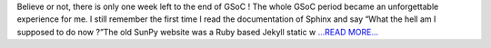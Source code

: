 .. title: SunPy Website Improvements
.. slug:
.. date: 2017-08-15 13:36:51 
.. tags: SunPy
.. author: Duygu Keşkek
.. link: https://medium.com/@duygukeskek/sunpy-website-improvements-70e58abbb28?source=rss-193d82c669eb------2
.. description:
.. category: gsoc2017

Believe or not, there is only one week left to the end of GSoC ! The whole GSoC period became an unforgettable experience for me. I still remember the first time I read the documentation of Sphinx and say “What the hell am I supposed to do now ?”The old SunPy website was a Ruby based Jekyll static w `...READ MORE... <https://medium.com/@duygukeskek/sunpy-website-improvements-70e58abbb28?source=rss-193d82c669eb------2>`__

